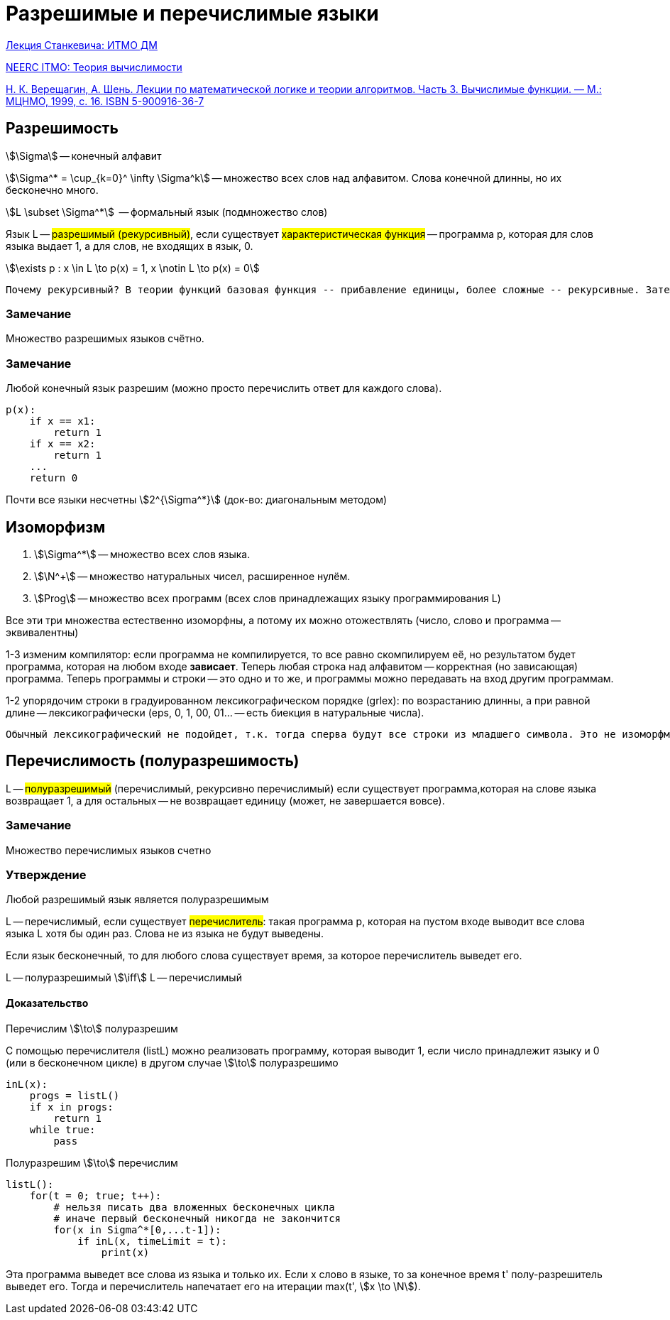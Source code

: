 = Разрешимые и перечислимые языки
:stem:

https://www.youtube.com/watch?v=2duqp1Kt160&list=PLHX_ZgKaM8sJD1d2SrFikhhmwDqiqsrqy&index=9[Лекция Станкевича: ИТМО ДМ]

http://neerc.ifmo.ru/wiki/index.php?title=%D0%A2%D0%B5%D0%BE%D1%80%D0%B8%D1%8F_%D0%B2%D1%8B%D1%87%D0%B8%D1%81%D0%BB%D0%B8%D0%BC%D0%BE%D1%81%D1%82%D0%B8#.D0.A0.D0.B0.D0.B7.D1.80.D0.B5.D1.88.D0.B8.D0.BC.D1.8B.D0.B5_.D0.B8_.D0.BF.D0.B5.D1.80.D0.B5.D1.87.D0.B8.D1.81.D0.BB.D0.B8.D0.BC.D1.8B.D0.B5_.D1.8F.D0.B7.D1.8B.D0.BA.D0.B8[NEERC ITMO: Теория вычислимости]

https://old.mccme.ru//free-books//shen/shen-logic-part3-2.pdf[Н. К. Верещагин, А. Шень. Лекции по математической логике и теории алгоритмов. Часть 3. Вычислимые функции. — М.: МЦНМО, 1999, с. 16. ISBN 5-900916-36-7 ]

== Разрешимость

stem:[\Sigma] -- конечный алфавит

stem:[\Sigma^* = \cup_{k=0}^ \infty \Sigma^k] -- множество всех слов над алфавитом. Слова конечной длинны, но их бесконечно много.

stem:[L \subset \Sigma^*]  -- формальный  язык (подмножество слов)

Язык L -- #разрешимый (рекурсивный)#, если существует #характеристическая функция# -- программа p, которая для слов языка выдает 1, а для слов, не входящих в язык, 0.

stem:[\exists p : x \in L \to p(x) = 1, x \notin L \to p(x) = 0] 


 Почему рекурсивный? В теории функций базовая функция -- прибавление единицы, более сложные -- рекурсивные. Затем было обнаружено, что они разрешимы.


=== Замечание 
Множество разрешимых языков счётно.

=== Замечание 
Любой конечный язык разрешим (можно просто перечислить ответ для каждого слова).

```
p(x):
    if x == x1:
        return 1
    if x == x2:
        return 1
    ...
    return 0
```

Почти все языки несчетны stem:[2^{\Sigma^*}] (док-во: диагональным методом)


== Изоморфизм 

1. stem:[\Sigma^*] -- множество всех слов языка.

2. stem:[\N^+] -- множество натуральных чисел, расширенное нулём.

3. stem:[Prog] -- множество всех программ (всех слов принадлежащих языку программирования L)

Все эти три множества естественно изоморфны, а потому их можно отожествлять (число, слово и программа -- эквивалентны)

1-3 изменим компилятор: если программа не компилируется, то все равно скомпилируем её, но результатом будет программа, которая на любом входе *зависает*. Теперь любая строка над алфавитом -- корректная (но зависающая) программа. Теперь программы и строки -- это одно и то же, и программы можно передавать на вход другим программам.

1-2 упорядочим строки в градуированном лексикографическом порядке (grlex): по возрастанию длинны, а при равной длине -- лексикографически (eps, 0, 1, 00, 01... -- есть биекция в натуральные числа).  

 Обычный лексикографический не подойдет, т.к. тогда сперва будут все строки из младшего символа. Это не изоморфмно порядку на натуральных числах (eps, 0, 00, 000, ...).

== Перечислимость (полуразрешимость)

L -- #полуразрешимый# (перечислимый, рекурсивно перечислимый) если существует программа,которая на слове языка возвращает 1, а для остальных -- не возвращает единицу (может, не завершается вовсе).

=== Замечание 
Множество перечислимых языков счетно

=== Утверждение
Любой разрешимый язык является полуразрешимым

L -- перечислимый, если существует #перечислитель#: такая программа p, которая на пустом входе выводит все слова языка L хотя бы один раз. Слова не из языка не будут выведены.

Если язык бесконечный, то для любого слова существует время, за которое перечислитель выведет его.

L -- полуразрешимый stem:[\iff] L -- перечислимый

==== Доказательство
Перечислим stem:[\to] полуразрешим

С помощью перечислителя (listL) можно реализовать программу, которая выводит 1, если число принадлежит языку и 0 (или в бесконечном цикле) в другом случае stem:[\to] полуразрешимо

```[python]
inL(x):
    progs = listL()
    if x in progs:
        return 1
    while true:
        pass
```


Полуразрешим stem:[\to] перечислим 

```
listL():
    for(t = 0; true; t++):
        # нельзя писать два вложенных бесконечных цикла
        # иначе первый бесконечный никогда не закончится
        for(x in Sigma^*[0,...t-1]):
            if inL(x, timeLimit = t):
                print(x)
```

Эта программа выведет все слова из языка и только их. Если x слово в языке, то за конечное время t' полу-разрешитель выведет его. Тогда и перечислитель напечатает его на итерации max(t', stem:[x \to \N]). 